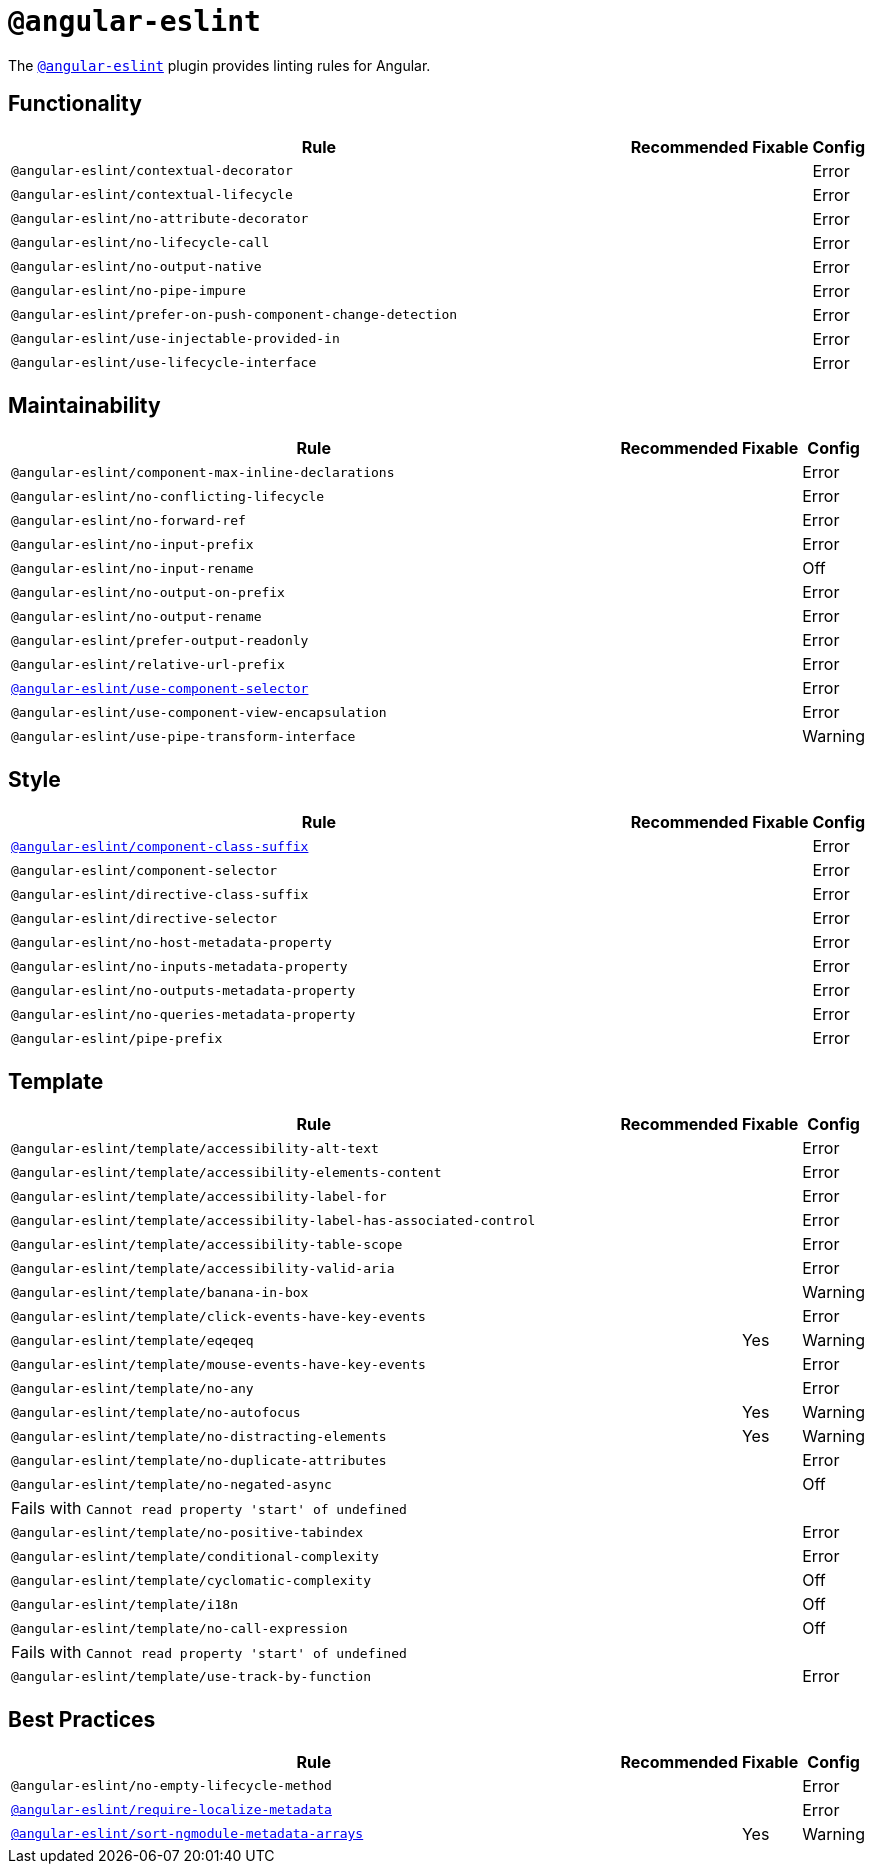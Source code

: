 = `@angular-eslint`

The `link:https://github.com/angular-eslint/angular-eslint[@angular-eslint]` plugin provides linting rules for Angular.

== Functionality

[cols="~,1,1,1"]
|===
| Rule | Recommended | Fixable | Config

| `@angular-eslint/contextual-decorator`
|
|
| Error

| `@angular-eslint/contextual-lifecycle`
|
|
| Error

| `@angular-eslint/no-attribute-decorator`
|
|
| Error

| `@angular-eslint/no-lifecycle-call`
|
|
| Error

| `@angular-eslint/no-output-native`
|
|
| Error

| `@angular-eslint/no-pipe-impure`
|
|
| Error

| `@angular-eslint/prefer-on-push-component-change-detection`
|
|
| Error

| `@angular-eslint/use-injectable-provided-in`
|
|
| Error

| `@angular-eslint/use-lifecycle-interface`
|
|
| Error

|===


== Maintainability

[cols="~,1,1,1"]
|===
| Rule | Recommended | Fixable | Config

| `@angular-eslint/component-max-inline-declarations`
|
|
| Error

| `@angular-eslint/no-conflicting-lifecycle`
|
|
| Error

| `@angular-eslint/no-forward-ref`
|
|
| Error

| `@angular-eslint/no-input-prefix`
|
|
| Error

| `@angular-eslint/no-input-rename`
|
|
| Off

| `@angular-eslint/no-output-on-prefix`
|
|
| Error

| `@angular-eslint/no-output-rename`
|
|
| Error

| `@angular-eslint/prefer-output-readonly`
|
|
| Error

| `@angular-eslint/relative-url-prefix`
|
|
| Error

| `link:https://github.com/angular-eslint/angular-eslint/blob/master/packages/eslint-plugin/docs/rules/component-selector.md[@angular-eslint/use-component-selector]`
|
|
| Error

| `@angular-eslint/use-component-view-encapsulation`
|
|
| Error

| `@angular-eslint/use-pipe-transform-interface`
|
|
| Warning

|===


== Style

[cols="~,1,1,1"]
|===
| Rule | Recommended | Fixable | Config

| `link:https://github.com/angular-eslint/angular-eslint/blob/master/packages/eslint-plugin/docs/rules/component-class-suffix.md[@angular-eslint/component-class-suffix]`
|
|
| Error

| `@angular-eslint/component-selector`
|
|
| Error

| `@angular-eslint/directive-class-suffix`
|
|
| Error

| `@angular-eslint/directive-selector`
|
|
| Error

| `@angular-eslint/no-host-metadata-property`
|
|
| Error

| `@angular-eslint/no-inputs-metadata-property`
|
|
| Error

| `@angular-eslint/no-outputs-metadata-property`
|
|
| Error

| `@angular-eslint/no-queries-metadata-property`
|
|
| Error

| `@angular-eslint/pipe-prefix`
|
|
| Error

|===


== Template

[cols="~,1,1,1"]
|===
| Rule | Recommended | Fixable | Config

| `@angular-eslint/template/accessibility-alt-text`
|
|
| Error

| `@angular-eslint/template/accessibility-elements-content`
|
|
| Error

| `@angular-eslint/template/accessibility-label-for`
|
|
| Error

| `@angular-eslint/template/accessibility-label-has-associated-control`
|
|
| Error

| `@angular-eslint/template/accessibility-table-scope`
|
|
| Error

| `@angular-eslint/template/accessibility-valid-aria`
|
|
| Error

| `@angular-eslint/template/banana-in-box`
|
|
| Warning

| `@angular-eslint/template/click-events-have-key-events`
|
|
| Error

| `@angular-eslint/template/eqeqeq`
|
| Yes
| Warning

| `@angular-eslint/template/mouse-events-have-key-events`
|
|
| Error

| `@angular-eslint/template/no-any`
|
|
| Error

| `@angular-eslint/template/no-autofocus`
|
| Yes
| Warning

| `@angular-eslint/template/no-distracting-elements`
|
| Yes
| Warning

| `@angular-eslint/template/no-duplicate-attributes`
|
|
| Error

| `@angular-eslint/template/no-negated-async`
|
|
| Off
4+| Fails with `Cannot read property 'start' of undefined`

| `@angular-eslint/template/no-positive-tabindex`
|
|
| Error

| `@angular-eslint/template/conditional-complexity`
|
|
| Error

| `@angular-eslint/template/cyclomatic-complexity`
|
|
| Off

| `@angular-eslint/template/i18n`
|
|
| Off

| `@angular-eslint/template/no-call-expression`
|
|
| Off
4+| Fails with `Cannot read property 'start' of undefined`

| `@angular-eslint/template/use-track-by-function`
|
|
| Error

|===

== Best Practices

[cols="~,1,1,1"]
|===
| Rule | Recommended | Fixable | Config

| `@angular-eslint/no-empty-lifecycle-method`
|
|
| Error

| `link:https://github.com/angular-eslint/angular-eslint/blob/master/packages/eslint-plugin/docs/rules/require-localize-metadata.md[@angular-eslint/require-localize-metadata]`
|
|
| Error

| `link:https://github.com/angular-eslint/angular-eslint/blob/master/packages/eslint-plugin/docs/rules/sort-ngmodule-metadata-arrays.md[@angular-eslint/sort-ngmodule-metadata-arrays]`
|
| Yes
| Warning

|===
